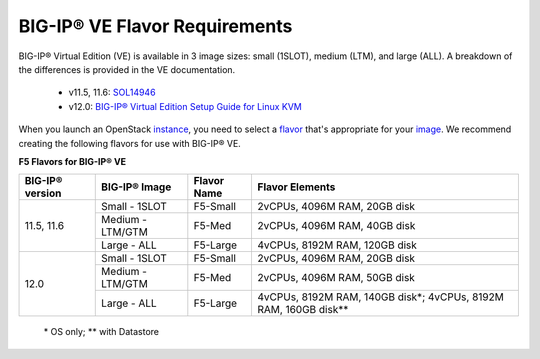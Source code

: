 .. _big-ip_flavors:

BIG-IP® VE Flavor Requirements
------------------------------

BIG-IP® Virtual Edition (VE) is available in 3 image sizes: small (1SLOT), medium (LTM), and large (ALL). A breakdown of the differences is provided in the VE documentation.

 - v11.5, 11.6: `SOL14946 <https://support.f5.com/kb/en-us/solutions/public/14000/900/sol14946.html>`_
 - v12.0: `BIG-IP® Virtual Edition Setup Guide for Linux KVM <https://support.f5.com/kb/en-us/products/big-ip_ltm/manuals/product/bigip-ve-setup-linux-kvm-12-0-0/2.html#referenceid>`_

When you launch an OpenStack `instance <http://docs.openstack.org/openstack-ops/content/instances.html>`_, you need to select a `flavor <http://docs.openstack.org/openstack-ops/content/flavors.html>`_ that's appropriate for your `image <http://docs.openstack.org/openstack-ops/content/user_facing_images.html>`_. We recommend creating the following flavors for use with BIG-IP® VE.

**F5 Flavors for BIG-IP® VE**

+------------------+------------------+-------------+---------------------------------+
|BIG-IP® version   | BIG-IP® Image    | Flavor Name | Flavor Elements                 |
+==================+==================+=============+=================================+
| 11.5, 11.6       | Small - 1SLOT    | F5-Small    | 2vCPUs, 4096M RAM, 20GB disk    |
+                  +------------------+-------------+---------------------------------+
|                  | Medium - LTM/GTM | F5-Med      | 2vCPUs, 4096M RAM, 40GB disk    |
+                  +------------------+-------------+---------------------------------+
|                  | Large - ALL      | F5-Large    | 4vCPUs, 8192M RAM, 120GB disk   |
+------------------+------------------+-------------+---------------------------------+
| 12.0             | Small - 1SLOT    | F5-Small    | 2vCPUs, 4096M RAM, 20GB disk    |
+                  +------------------+-------------+---------------------------------+
|                  | Medium - LTM/GTM | F5-Med      | 2vCPUs, 4096M RAM, 50GB disk    |
+                  +------------------+-------------+---------------------------------+
|                  | Large - ALL      | F5-Large    | 4vCPUs, 8192M RAM, 140GB disk\*;|
|                  |                  |             | 4vCPUs, 8192M RAM, 160GB disk\**|
+------------------+------------------+-------------+---------------------------------+

    \* OS only;
    \** with Datastore
